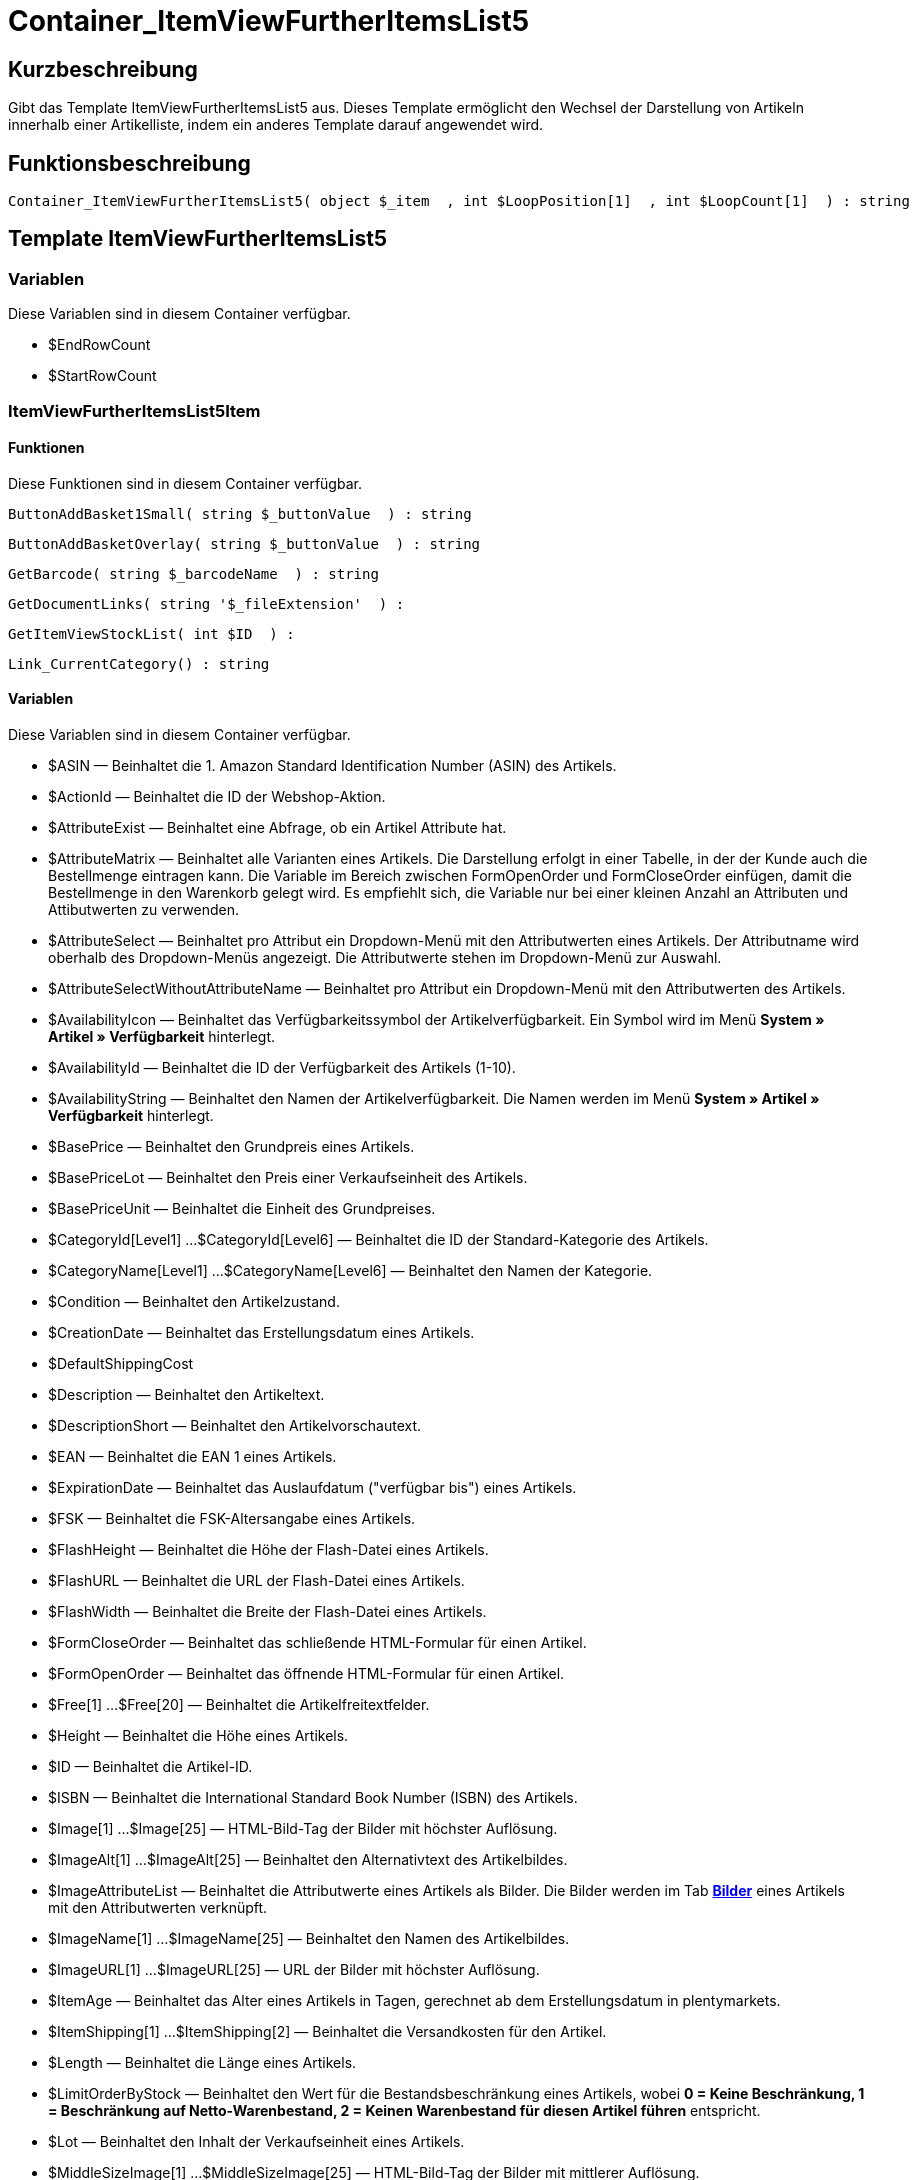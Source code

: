 = Container_ItemViewFurtherItemsList5
:lang: de
// include::{includedir}/_header.adoc[]
:keywords: Container_ItemViewFurtherItemsList5
:position: 66

//  auto generated content Thu, 06 Jul 2017 00:20:37 +0200
== Kurzbeschreibung

Gibt das Template ItemViewFurtherItemsList5 aus. Dieses Template ermöglicht den Wechsel der Darstellung von Artikeln innerhalb einer Artikelliste, indem ein anderes Template darauf angewendet wird.

== Funktionsbeschreibung

[source,plenty]
----

Container_ItemViewFurtherItemsList5( object $_item  , int $LoopPosition[1]  , int $LoopCount[1]  ) : string

----

== Template ItemViewFurtherItemsList5

=== Variablen

Diese Variablen sind in diesem Container verfügbar.

* $EndRowCount
* $StartRowCount

=== ItemViewFurtherItemsList5Item

==== Funktionen

Diese Funktionen sind in diesem Container verfügbar.

[source,plenty]
----

ButtonAddBasket1Small( string $_buttonValue  ) : string

----

[source,plenty]
----

ButtonAddBasketOverlay( string $_buttonValue  ) : string

----

[source,plenty]
----

GetBarcode( string $_barcodeName  ) : string

----

[source,plenty]
----

GetDocumentLinks( string '$_fileExtension'  ) :

----

[source,plenty]
----

GetItemViewStockList( int $ID  ) :

----

[source,plenty]
----

Link_CurrentCategory() : string

----

==== Variablen

Diese Variablen sind in diesem Container verfügbar.

* $ASIN — Beinhaltet die 1. Amazon Standard Identification Number (ASIN) des Artikels.
* $ActionId — Beinhaltet die ID der Webshop-Aktion.
* $AttributeExist — Beinhaltet eine Abfrage, ob ein Artikel Attribute hat.
* $AttributeMatrix — Beinhaltet alle Varianten eines Artikels. Die Darstellung erfolgt in einer Tabelle, in der der Kunde auch die Bestellmenge eintragen kann. Die Variable im Bereich zwischen FormOpenOrder und FormCloseOrder einfügen, damit die Bestellmenge in den Warenkorb gelegt wird. Es empfiehlt sich, die Variable nur bei einer kleinen Anzahl an Attributen und Attibutwerten zu verwenden.
* $AttributeSelect — Beinhaltet pro Attribut ein Dropdown-Menü mit den Attributwerten eines Artikels. Der Attributname wird oberhalb des Dropdown-Menüs angezeigt. Die Attributwerte stehen im Dropdown-Menü zur Auswahl.
* $AttributeSelectWithoutAttributeName — Beinhaltet pro Attribut ein Dropdown-Menü mit den Attributwerten des Artikels.
* $AvailabilityIcon — Beinhaltet das Verfügbarkeitssymbol der Artikelverfügbarkeit. Ein Symbol wird im Menü **System » Artikel » Verfügbarkeit** hinterlegt.
* $AvailabilityId — Beinhaltet die ID der Verfügbarkeit des Artikels (1-10).
* $AvailabilityString — Beinhaltet den Namen der Artikelverfügbarkeit. Die Namen werden im Menü **System » Artikel » Verfügbarkeit** hinterlegt.
* $BasePrice — Beinhaltet den Grundpreis eines Artikels.
* $BasePriceLot — Beinhaltet den Preis einer Verkaufseinheit des Artikels.
* $BasePriceUnit — Beinhaltet die Einheit des Grundpreises.
* $CategoryId[Level1] ...$CategoryId[Level6] — Beinhaltet die ID der Standard-Kategorie des Artikels.
* $CategoryName[Level1] ...$CategoryName[Level6] — Beinhaltet den Namen der Kategorie.
* $Condition — Beinhaltet den Artikelzustand.
* $CreationDate — Beinhaltet das Erstellungsdatum eines Artikels.
* $DefaultShippingCost
* $Description — Beinhaltet den Artikeltext.
* $DescriptionShort — Beinhaltet den Artikelvorschautext.
* $EAN — Beinhaltet die EAN 1 eines Artikels.
* $ExpirationDate — Beinhaltet das Auslaufdatum ("verfügbar bis") eines Artikels.
* $FSK — Beinhaltet die FSK-Altersangabe eines Artikels.
* $FlashHeight — Beinhaltet die Höhe der Flash-Datei eines Artikels.
* $FlashURL — Beinhaltet die URL der Flash-Datei eines Artikels.
* $FlashWidth — Beinhaltet die Breite der Flash-Datei eines Artikels.
* $FormCloseOrder — Beinhaltet das schließende HTML-Formular für einen Artikel.
* $FormOpenOrder — Beinhaltet das öffnende HTML-Formular für einen Artikel.
* $Free[1] ...$Free[20] — Beinhaltet die Artikelfreitextfelder.
* $Height — Beinhaltet die Höhe eines Artikels.
* $ID — Beinhaltet die Artikel-ID.
* $ISBN — Beinhaltet die International Standard Book Number (ISBN) des Artikels.
* $Image[1] ...$Image[25] — HTML-Bild-Tag der Bilder mit höchster Auflösung.
* $ImageAlt[1] ...$ImageAlt[25] — Beinhaltet den Alternativtext des Artikelbildes.
* $ImageAttributeList — Beinhaltet die Attributwerte eines Artikels als Bilder. Die Bilder werden im Tab **<<artikel/artikel-verwalten#660, Bilder>>** eines Artikels mit den Attributwerten verknüpft.
* $ImageName[1] ...$ImageName[25] — Beinhaltet den Namen des Artikelbildes.
* $ImageURL[1] ...$ImageURL[25] — URL der Bilder mit höchster Auflösung.
* $ItemAge — Beinhaltet das Alter eines Artikels in Tagen, gerechnet ab dem Erstellungsdatum in plentymarkets.
* $ItemShipping[1] ...$ItemShipping[2] — Beinhaltet die Versandkosten für den Artikel.
* $Length — Beinhaltet die Länge eines Artikels.
* $LimitOrderByStock — Beinhaltet den Wert für die Bestandsbeschränkung eines Artikels, wobei **0 = Keine Beschränkung, 1 = Beschränkung auf Netto-Warenbestand, 2 = Keinen Warenbestand für diesen Artikel führen** entspricht.
* $Lot — Beinhaltet den Inhalt der Verkaufseinheit eines Artikels.
* $MiddleSizeImage[1] ...$MiddleSizeImage[25] — HTML-Bild-Tag der Bilder mit mittlerer Auflösung.
* $MiddleSizeImageURL[1] ...$MiddleSizeImageURL[25] — URL der Bilder mit mittlerer Auflösung.
* $Model — Model
* $Name[1] ...$Name[3] — Beinhaltet den Artikelnamen.
* $Name4URL — Beinhaltet den URL-konformen Artikelnamen.
* $Number — Beinhaltet die Artikelnummer.
* $OrderQuantityInterval
* $OrderQuantityMax — Beinhaltet die maximale Bestellmenge des Artikels.
* $OrderQuantityMin — Beinhaltet die Mindest-Bestellmenge des Artikels.
* $PackagingUnit — Beinhaltet die Verpackungseinheit eines Artikels.
* $Position
* $PreviewImage[1] ...$PreviewImage[25] — Liefert das Vorschaubild des aktuellen Artikels.
* $PreviewImageURL[1] ...$PreviewImageURL[25] — Liefert die URL des Vorschaubildes des aktuellen Artikels.
* $Price — Beinhaltet den Preis eines Artikels.
* $PriceCount — Beinhaltet die Anzahl der Preissets eines Artikels.
* $PriceDecimalSeparatorDot — Beinhaltet den Preis eines Artikels mit Punkt als Dezimaltrennzeichen.
* $PriceDynamic — Beinhaltet den Preis eines Artikels oder einer Variante inklusive Aufschlägen etc. Bei Verwendung dieser Variable wird der Artikelpreis z.B. je nach Variantenwahl automatisch angepasst.
* $PriceID — Beinhaltet die ID des Preissets des Artikels.
* $PriceRadioButton — Auswahl aller Preissets als Optionsfeld-Liste.
* $PriceSelect — Auswahl aller Preissets als HTML-Select.
* $Producer — Beinhaltet den Namen des Artikelherstellers.
* $ProducerAddressCity
* $ProducerAddressCountryID
* $ProducerAddressCountryName
* $ProducerAddressHouseNo
* $ProducerAddressStreet
* $ProducerAddressZip
* $ProducerEmail
* $ProducerExternalName
* $ProducerFax
* $ProducerLogo — Beinhaltet das Herstellerlogo.
* $ProducerPhone
* $ProducerURL — Beinhaltet die URL des Herstellers. Die URL wird direkt am **<<artikel/artikel-verwalten#560, Hersteller>>** hinterlegt.
* $RRP — Beinhaltet die unverbindliche Preisempfehlung des Artikels.
* $RRPDecimalSeparatorDot — Beinhaltet die unverbindliche Preisempfehlung mit Punkt als Dezimaltrennzeichen.
* $Rating — Beinhaltet die Bewertungen.
* $RatingCount — Beinhaltet die Anzahl der Bewertungen eines Artikels.
* $RatingImage — Beinhaltet den Bewertungsdurchschnitt.
* $RatingMax
* $RebateAvailable — Beinhaltet eine Abfrage, ob für den Artikel ein rabattierter Preis besteht, der für den Kunden zutrifft.
* $ReleaseDate — Beinhaltet das Erscheinungsdatum des Artikels.
* $RowCount — Beinhaltet die Position der aktuellen Zeile.
* $RowCountModulo2 — Beinhaltet einen Wert, der angibt, ob die aktuelle Zeile durch 2 teilbar ist oder nicht.
* $Saving — Beinhaltet die Rabattsumme.
* $SavingDecimalSeparatorDot — Beinhaltet die Rabattsumme mit Punkt als Dezimaltrennzeichen.
* $SavingDynamic
* $SavingDynamicDecimalSeparatorDot
* $SavingDynamicPercent
* $SavingPercent — Beinhaltet den Prozentsatz des Rabatts.
* $SecondPreviewImage[1] ...$SecondPreviewImage[25] — Liefert das zweite Vorschaubild des aktuellen Artikels.
* $SecondPreviewImageURL[1] ...$SecondPreviewImageURL[25] — Liefert die URL des zweiten Vorschaubildes des aktuellen Artikels.
* $ShortName — Beinhaltet eine gekürzte Fassung des Artikelnamens. Nach einer bestimmten Anzahl an Zeichen wird der Artikelname abgeschnitten.
* $Size — Beinhaltet die Angaben aus **Einheit 1** und **Einheit 2** im **Tab Base** eines Artikels.
* $StockList — Beinhaltet den physischen Warenbestand eines Artikels.
* $TechnicalData — Beinhaltet die technischen Daten des Artikels.
* $UnitString/$UnitString[1] ...$UnitString[2] — Beinhaltet die Einheit eines Artikels.
* $VAT — Beinhaltet den Prozentsatz der USt. des Artikels.
* $VATHint — Beinhaltet den Hinweis zur Umsatzsteuer, z.B. "inkl. gesetzl. MwSt.".
* $VariationID — Beinhaltet die ID der Variante.
* $VolumePrice[1] ...$VolumePrice[10] — Beinhaltet den Preis der Mindestbestellmenge eines Artikels.
* $VolumePriceStartingQuantity[1] ...$VolumePriceStartingQuantity[10] — Beinhaltet die Mindestbestellmenge, ab der ein reduzierter Preis für einen Artikel gilt.
* $Volumen — Beinhaltet das Volumen eines Artikels.
* $Weight — Beinhaltet das Gewicht eines Artikels.
* $WeightNet — Beinhaltet das Netto-Gewicht eines Artikels.
* $Width — Beinhaltet die Breite eines Artikels.

